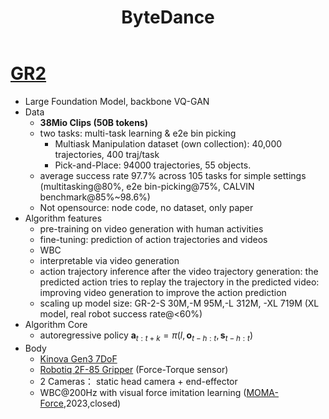 :PROPERTIES:
:ID:       cb98abcd-bb1d-44c9-88ea-95eb96346219
:END:
#+title: ByteDance

* [[https://gr2-manipulation.github.io/][GR2]]
- Large Foundation Model, backbone VQ-GAN
- Data
  - *38Mio Clips (50B tokens)*
  - two tasks: multi-task learning & e2e bin picking
    - Multiask Manipulation dataset (own collection): 40,000 trajectories, 400 traj/task
    - Pick-and-Place: 94000 trajectories, 55 objects.
  - average success rate 97.7% across 105 tasks for simple settings (multitasking@80%, e2e bin-picking@75%, CALVIN benchmark@85%~98.6%)
  - Not opensource: node code, no dataset, only paper
- Algorithm features
  - pre-training on video generation with human activities
  - fine-tuning: prediction of action trajectories and videos
  - WBC
  - interpretable via video generation
  - action trajectory inference after the video trajectory generation: the predicted action tries to replay the trajectory in the predicted video: improving video generation to improve the action prediction
  - scaling up model size: GR-2-S 30M,-M 95M,-L 312M, -XL 719M (XL model, real robot success rate@<60%)
- Algorithm Core
  - autoregressive policy $\mathbf{a}_{t:t+k}=\pi(l,\mathbf{o}_{t-h:t},\mathbf{s}_{t-h:t})$
- Body
  - [[https://www.kinovarobotics.com/product/gen3-robots][Kinova Gen3 7DoF]]
  - [[https://robotiq.com/products/adaptive-grippers][Robotiq 2F-85 Gripper]] (Force-Torque sensor)
  - 2 Cameras： static head camera + end-effector
  - WBC@200Hz with visual force imitation learning ([[https://visual-force-imitation.github.io][MOMA-Force]],2023,closed)
